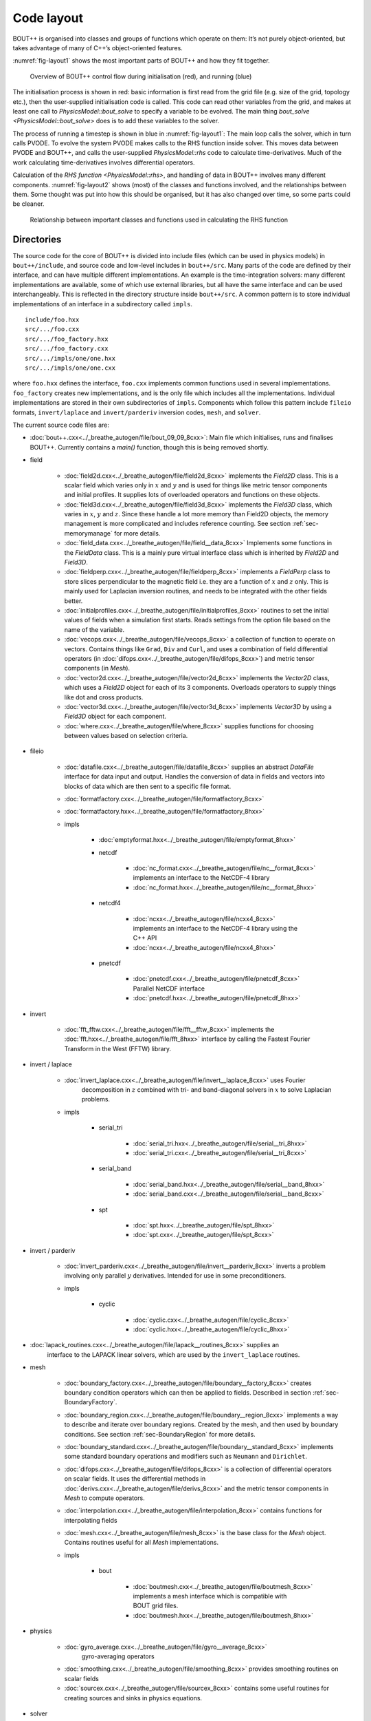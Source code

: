 Code layout
===========

BOUT++ is organised into classes and groups of functions which operate
on them: It’s not purely object-oriented, but takes advantage of many of
C++’s object-oriented features.

:numref:`fig-layout1` shows the most important parts of BOUT++ and how
they fit together.

.. _fig-layout1:
.. figure:: ../figs/layout1.*
   :alt: Overview of BOUT++ control flow

   Overview of BOUT++ control flow during initialisation (red), and
   running (blue)

The initialisation process is shown in red: basic information is first
read from the grid file (e.g. size of the grid, topology etc.), then
the user-supplied initialisation code is called. This code can read
other variables from the grid, and makes at least one call to
`PhysicsModel::bout_solve` to specify a variable to be evolved. The
main thing `bout_solve <PhysicsModel::bout_solve>` does is to add
these variables to the solver.

The process of running a timestep is shown in blue in
:numref:`fig-layout1`: The main loop calls the solver, which in turn
calls PVODE. To evolve the system PVODE makes calls to the RHS
function inside solver. This moves data between PVODE and BOUT++, and
calls the user-supplied `PhysicsModel::rhs` code to calculate
time-derivatives. Much of the work calculating time-derivatives
involves differential operators.

Calculation of the `RHS function <PhysicsModel::rhs>`, and handling of
data in BOUT++ involves many different
components. :numref:`fig-layout2` shows (most) of the classes and
functions involved, and the relationships between them. Some thought
was put into how this should be organised, but it has also changed
over time, so some parts could be cleaner.

.. _fig-layout2:
.. figure:: ../figs/layout2.*
   :alt: Relationships used in calculating the RHS function

   Relationship between important classes and functions used in
   calculating the RHS function

Directories
-----------

The source code for the core of BOUT++ is divided into include files
(which can be used in physics models) in ``bout++/include``, and source
code and low-level includes in ``bout++/src``. Many parts of the code
are defined by their interface, and can have multiple different
implementations. An example is the time-integration solvers: many
different implementations are available, some of which use external
libraries, but all have the same interface and can be used
interchangeably. This is reflected in the directory structure inside
``bout++/src``. A common pattern is to store individual implementations
of an interface in a subdirectory called ``impls``.

::

    include/foo.hxx
    src/.../foo.cxx
    src/.../foo_factory.hxx
    src/.../foo_factory.cxx
    src/.../impls/one/one.hxx
    src/.../impls/one/one.cxx

where ``foo.hxx`` defines the interface, ``foo.cxx`` implements common
functions used in several implementations. ``foo_factory`` creates new
implementations, and is the only file which includes all the
implementations. Individual implementations are stored in their own
subdirectories of ``impls``. Components which follow this pattern
include ``fileio`` formats, ``invert/laplace`` and ``invert/parderiv``
inversion codes, ``mesh``, and ``solver``.

The current source code files are:

- :doc:`bout++.cxx<../_breathe_autogen/file/bout_09_09_8cxx>`: Main
  file which initialises, runs and finalises BOUT++. Currently
  contains a `main()` function, though this is being removed shortly.

- field

   - :doc:`field2d.cxx<../_breathe_autogen/file/field2d_8cxx>`
     implements the `Field2D` class. This is a scalar field which
     varies only in :math:`x` and :math:`y` and is used for things
     like metric tensor components and initial profiles. It supplies
     lots of overloaded operators and functions on these objects.

   - :doc:`field3d.cxx<../_breathe_autogen/file/field3d_8cxx>`
     implements the `Field3D` class, which varies in :math:`x`,
     :math:`y` and :math:`z`. Since these handle a lot more memory
     than Field2D objects, the memory management is more complicated
     and includes reference counting. See section
     :ref:`sec-memorymanage` for more details.

   - :doc:`field_data.cxx<../_breathe_autogen/file/field__data_8cxx>`
     Implements some functions in the `FieldData` class. This is a
     mainly pure virtual interface class which is inherited by
     `Field2D` and `Field3D`.

   - :doc:`fieldperp.cxx<../_breathe_autogen/file/fieldperp_8cxx>`
     implements a `FieldPerp` class to store slices perpendicular to
     the magnetic field i.e. they are a function of :math:`x` and
     :math:`z` only. This is mainly used for Laplacian inversion
     routines, and needs to be integrated with the other fields
     better.

   - :doc:`initialprofiles.cxx<../_breathe_autogen/file/initialprofiles_8cxx>`
     routines to set the initial values of fields when a simulation
     first starts. Reads settings from the option file based on the name
     of the variable.

   - :doc:`vecops.cxx<../_breathe_autogen/file/vecops_8cxx>` a
     collection of function to operate on vectors.  Contains things
     like ``Grad``, ``Div`` and ``Curl``, and uses a combination of
     field differential operators (in
     :doc:`difops.cxx<../_breathe_autogen/file/difops_8cxx>`) and
     metric tensor components (in `Mesh`).

   - :doc:`vector2d.cxx<../_breathe_autogen/file/vector2d_8cxx>`
     implements the `Vector2D` class, which uses a `Field2D` object
     for each of its 3 components. Overloads operators to supply
     things like dot and cross products.

   - :doc:`vector3d.cxx<../_breathe_autogen/file/vector3d_8cxx>`
     implements `Vector3D` by using a `Field3D`
     object for each component.

   - :doc:`where.cxx<../_breathe_autogen/file/where_8cxx>` supplies
     functions for choosing between values based on selection
     criteria.

- fileio

   - :doc:`datafile.cxx<../_breathe_autogen/file/datafile_8cxx>`
     supplies an abstract `DataFile` interface for data
     input and output. Handles the conversion of data in fields and
     vectors into blocks of data which are then sent to a specific
     file format.

   - :doc:`formatfactory.cxx<../_breathe_autogen/file/formatfactory_8cxx>`

   - :doc:`formatfactory.hxx<../_breathe_autogen/file/formatfactory_8hxx>`

   - impls

      - :doc:`emptyformat.hxx<../_breathe_autogen/file/emptyformat_8hxx>`

      - netcdf

         - :doc:`nc_format.cxx<../_breathe_autogen/file/nc__format_8cxx>` implements an
           interface to the NetCDF-4 library

         - :doc:`nc_format.hxx<../_breathe_autogen/file/nc__format_8hxx>`

      - netcdf4

         - :doc:`ncxx<../_breathe_autogen/file/ncxx4_8cxx>`
           implements an interface to the NetCDF-4 library using the
           C++ API

         - :doc:`ncxx<../_breathe_autogen/file/ncxx4_8hxx>`

      - pnetcdf

         - :doc:`pnetcdf.cxx<../_breathe_autogen/file/pnetcdf_8cxx>`
           Parallel NetCDF interface

         - :doc:`pnetcdf.hxx<../_breathe_autogen/file/pnetcdf_8hxx>`

- invert

   - :doc:`fft_fftw.cxx<../_breathe_autogen/file/fft__fftw_8cxx>`
     implements the :doc:`fft.hxx<../_breathe_autogen/file/fft_8hxx>`
     interface by calling the Fastest Fourier Transform in the West
     (FFTW) library.

- invert / laplace

   - :doc:`invert_laplace.cxx<../_breathe_autogen/file/invert__laplace_8cxx>` uses Fourier
      decomposition in :math:`z` combined with tri- and band-diagonal
      solvers in :math:`x` to solve Laplacian problems.

   - impls

      - serial\_tri

         - :doc:`serial_tri.hxx<../_breathe_autogen/file/serial__tri_8hxx>`

         - :doc:`serial_tri.cxx<../_breathe_autogen/file/serial__tri_8cxx>`

      - serial\_band

         - :doc:`serial_band.hxx<../_breathe_autogen/file/serial__band_8hxx>`

         - :doc:`serial_band.cxx<../_breathe_autogen/file/serial__band_8cxx>`

      - spt

         - :doc:`spt.hxx<../_breathe_autogen/file/spt_8hxx>`

         - :doc:`spt.cxx<../_breathe_autogen/file/spt_8cxx>`

- invert / parderiv

   -
     :doc:`invert_parderiv.cxx<../_breathe_autogen/file/invert__parderiv_8cxx>`
     inverts a problem involving only parallel :math:`y`
     derivatives. Intended for use in some preconditioners.

   - impls

      - cyclic

         - :doc:`cyclic.cxx<../_breathe_autogen/file/cyclic_8cxx>`

         - :doc:`cyclic.hxx<../_breathe_autogen/file/cyclic_8hxx>`

- :doc:`lapack_routines.cxx<../_breathe_autogen/file/lapack__routines_8cxx>` supplies an
   interface to the LAPACK linear solvers, which are used by the
   ``invert_laplace`` routines.

- mesh

   - :doc:`boundary_factory.cxx<../_breathe_autogen/file/boundary__factory_8cxx>` creates boundary
     condition operators which can then be applied to
     fields. Described in section :ref:`sec-BoundaryFactory`.

   - :doc:`boundary_region.cxx<../_breathe_autogen/file/boundary__region_8cxx>` implements a way
     to describe and iterate over boundary regions. Created by the
     mesh, and then used by boundary conditions. See
     section :ref:`sec-BoundaryRegion` for more details.

   - :doc:`boundary_standard.cxx<../_breathe_autogen/file/boundary__standard_8cxx>` implements some
     standard boundary operations and modifiers such as ``Neumann``
     and ``Dirichlet``.

   - :doc:`difops.cxx<../_breathe_autogen/file/difops_8cxx>` is a
     collection of differential operators on scalar fields. It uses
     the differential methods in :doc:`derivs.cxx<../_breathe_autogen/file/derivs_8cxx>` and the metric tensor
     components in `Mesh` to compute operators.

   - :doc:`interpolation.cxx<../_breathe_autogen/file/interpolation_8cxx>` contains functions
     for interpolating fields

   - :doc:`mesh.cxx<../_breathe_autogen/file/mesh_8cxx>` is the base
     class for the `Mesh` object. Contains routines useful
     for all `Mesh` implementations.

   - impls

      - bout

         - :doc:`boutmesh.cxx<../_breathe_autogen/file/boutmesh_8cxx>`
           implements a mesh interface which is compatible with BOUT
           grid files.

         - :doc:`boutmesh.hxx<../_breathe_autogen/file/boutmesh_8hxx>`

- physics

   - :doc:`gyro_average.cxx<../_breathe_autogen/file/gyro__average_8cxx>`
      gyro-averaging operators

   - :doc:`smoothing.cxx<../_breathe_autogen/file/smoothing_8cxx>`
     provides smoothing routines on scalar fields

   - :doc:`sourcex.cxx<../_breathe_autogen/file/sourcex_8cxx>` contains
     some useful routines for creating sources and sinks in physics
     equations.

- solver

   - :doc:`solver.cxx<../_breathe_autogen/file/solver_8cxx>` is the
     interface for all solvers

   - impls

      - cvode

         - :doc:`cvode.cxx<../_breathe_autogen/file/cvode_8cxx>` is the
           implementation of `Solver` which interfaces with
           the SUNDIALS CVODE library.

         - :doc:`cvode.hxx<../_breathe_autogen/file/cvode_8hxx>`

      - ida

         - :doc:`ida.cxx<../_breathe_autogen/file/ida_8cxx>` is the
           implementation which interfaces with the SUNDIALS IDA
           library

         - :doc:`ida.hxx<../_breathe_autogen/file/ida_8hxx>`

      - petsc

         - :doc:`petsc.cxx<../_breathe_autogen/file/petsc_8cxx>` is the
           interface to the PETSc time integration routines

         - :doc:`petsc.hxx<../_breathe_autogen/file/petsc_8hxx>`

      - pvode

         - :doc:`pvode.cxx<../_breathe_autogen/file/pvode_8cxx>`
           interfaces with the 1998 (pre-SUNDIALS) version of PVODE
           (which became CVODE).

         - :doc:`pvode.hxx<../_breathe_autogen/file/pvode_8hxx>`

- sys

   - :doc:`boutcomm.cxx<../_breathe_autogen/file/boutcomm_8cxx>`

   - :doc:`boutexception.cxx<../_breathe_autogen/file/boutexception_8cxx>`
     is an exception class which are used for error handling

   - :doc:`derivs.cxx<../_breathe_autogen/file/derivs_8cxx>` contains
     basic derivative methods such as upwinding, central difference
     and WENO methods. These are then used by
     :doc:`difops.cxx<../_breathe_autogen/file/difops_8cxx>`. Details are
     given in section :ref:`sec-diffops`.

   - :doc:`msg_stack.cxx<../_breathe_autogen/file/msg__stack_8cxx>` is
     part of the error handling system. It maintains a stack of
     messages which can be pushed onto the stack at the start of a
     function, then removed (popped) at the end. If an error occurs or
     a segmentation fault is caught then this stack is printed out and
     can help to find errors.

   - :doc:`options.cxx<../_breathe_autogen/file/options_8cxx>` provides
     an interface to the BOUT.inp option file and the command-line
     options.

   - :doc:`optionsreader.cxx<../_breathe_autogen/file/optionsreader_8cxx>`

   - :doc:`output.cxx<../_breathe_autogen/file/output_8cxx>`

   - :doc:`range.cxx<../_breathe_autogen/file/range_8cxx>` Provides the
     RangeIterator class, used to iterate over a set of
     ranges. Described in section :ref:`sec-rangeiterator`

   - :doc:`timer.cxx<../_breathe_autogen/file/timer_8cxx>` a class for
     timing parts of the code like communications and file
     I/O. Described in section :ref:`sec-timerclass`

   - :doc:`utils.cxx<../_breathe_autogen/file/utils_8cxx>` contains
     miscellaneous small useful routines such as allocating and
     freeing arrays.

   - options

      - :doc:`optionparser.hxx<../_breathe_autogen/file/optionparser_8hxx>`

      - :doc:`options_ini.cxx<../_breathe_autogen/file/options__ini_8cxx>`

      - :doc:`options_ini.hxx<../_breathe_autogen/file/options__ini_8hxx>`

